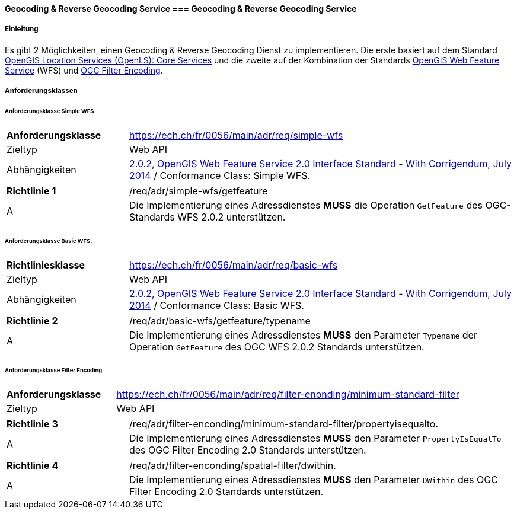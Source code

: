 ==== Geocoding & Reverse Geocoding Service === Geocoding & Reverse Geocoding Service
===== Einleitung

Es gibt 2 Möglichkeiten, einen Geocoding & Reverse Geocoding Dienst zu implementieren. Die erste basiert auf dem Standard https://portal.ogc.org/files/?artifact_id=22122[OpenGIS Location Services (OpenLS): Core Services] und die zweite auf der Kombination der Standards https://docs.ogc.org/is/09-025r2/09-025r2.html[OpenGIS Web Feature Service] (WFS) und https://docs.ogc.org/is/09-026r2/09-026r2.html[OGC Filter Encoding].

===== Anforderungsklassen
====== Anforderungsklasse Simple WFS

[width="100%",cols="24%,76%",options="noheader",]
|===
|*Anforderungsklasse* |https://ech.ch/fr/0056/main/adr/req/simple-wfs
|Zieltyp |Web API
| Abhängigkeiten |https://docs.ogc.org/is/09-025r2/09-025r2.html[2.0.2, OpenGIS Web Feature Service 2.0 Interface Standard - With Corrigendum, July 2014] / Conformance Class: Simple WFS.
|===

[width="100%",cols="24%,76%",options="noheader",]
|===
|*Richtlinie 1* |/req/adr/simple-wfs/getfeature
|A | Die Implementierung eines Adressdienstes *MUSS* die Operation `GetFeature` des OGC-Standards WFS 2.0.2 unterstützen.
|===

====== Anforderungsklasse Basic WFS.

[width="100%",cols="24%,76%",options="noheader",]
|===
|*Richtliniesklasse* |https://ech.ch/fr/0056/main/adr/req/basic-wfs
|Zieltyp |Web API
| Abhängigkeiten |https://docs.ogc.org/is/09-025r2/09-025r2.html[2.0.2, OpenGIS Web Feature Service 2.0 Interface Standard - With Corrigendum, July 2014] / Conformance Class: Basic WFS.
|===

[width="100%",cols="24%,76%",options="noheader",]
|===
|*Richtlinie 2* |/req/adr/basic-wfs/getfeature/typename
|A | Die Implementierung eines Adressdienstes *MUSS* den Parameter `Typename` der Operation `GetFeature` des OGC WFS 2.0.2 Standards unterstützen.
| Die Implementierung eines Adressdienstes *MUSS* den Parameter `PropertyName` der Operation `GetFeature` des OGC WFS 2.0.2-Standards unterstützen.
|===

====== Anforderungsklasse Filter Encoding

[width="100%",cols="24%,76%",options="noheader",]
|===
|*Anforderungsklasse* |https://ech.ch/fr/0056/main/adr/req/filter-enonding/minimum-standard-filter
|Zieltyp |Web API
|https://docs.ogc.org/is/09-026r2/09-026r2.html[OGC Filter Encoding 2.0 Encoding Standard] / Conformance Classes: Minimum Standard Filter & Spatial filter.
|===

[width="100%",cols="24%,76%",options="noheader",]
|===
|*Richtlinie 3* |/req/adr/filter-enconding/minimum-standard-filter/propertyisequalto.
|A| Die Implementierung eines Adressdienstes *MUSS* den Parameter `PropertyIsEqualTo` des OGC Filter Encoding 2.0 Standards unterstützen.
|===

[width="100%",cols="24%,76%",options="noheader",]
|===
|*Richtlinie 4* |/req/adr/filter-enconding/spatial-filter/dwithin.
|A| Die Implementierung eines Adressdienstes *MUSS* den Parameter `DWithin` des OGC Filter Encoding 2.0 Standards unterstützen.
|===